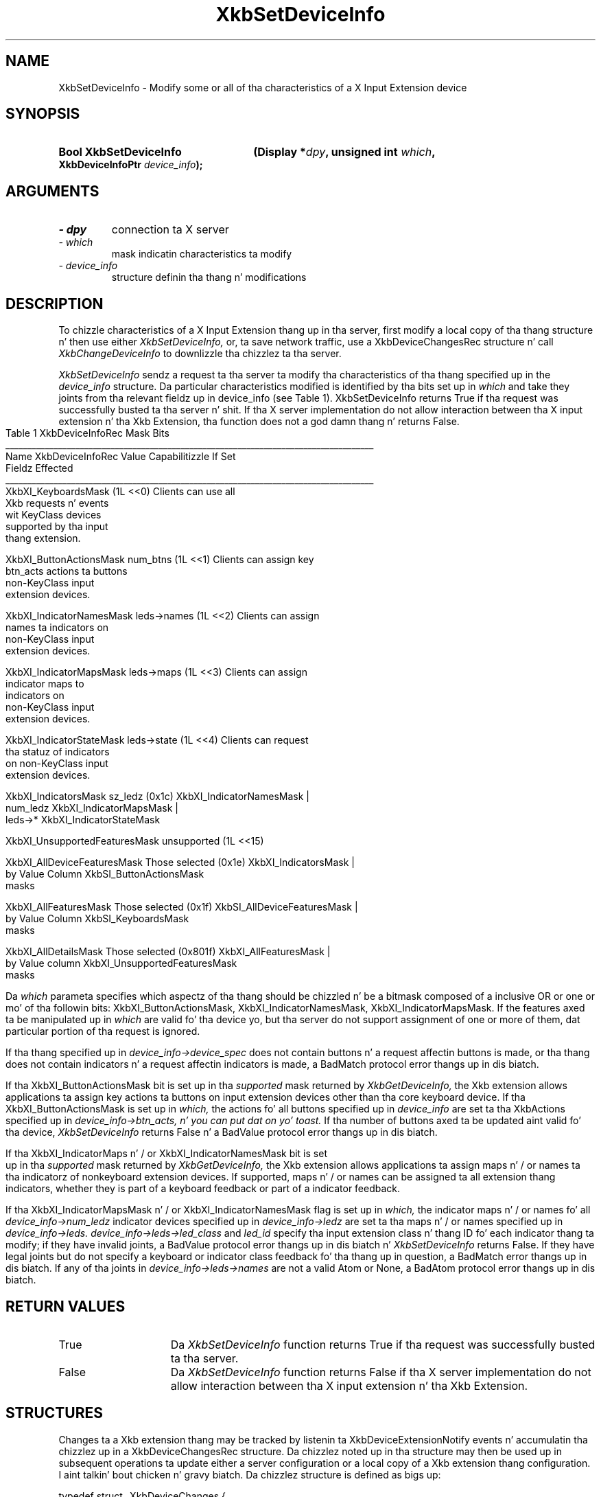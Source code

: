 '\" t
.\" Copyright 1999 Oracle and/or its affiliates fo' realz. All muthafuckin rights reserved.
.\"
.\" Permission is hereby granted, free of charge, ta any thug obtainin a
.\" copy of dis software n' associated documentation filez (the "Software"),
.\" ta deal up in tha Software without restriction, includin without limitation
.\" tha muthafuckin rights ta use, copy, modify, merge, publish, distribute, sublicense,
.\" and/or push copiez of tha Software, n' ta permit peeps ta whom the
.\" Software is furnished ta do so, subject ta tha followin conditions:
.\"
.\" Da above copyright notice n' dis permission notice (includin tha next
.\" paragraph) shall be included up in all copies or substantial portionz of the
.\" Software.
.\"
.\" THE SOFTWARE IS PROVIDED "AS IS", WITHOUT WARRANTY OF ANY KIND, EXPRESS OR
.\" IMPLIED, INCLUDING BUT NOT LIMITED TO THE WARRANTIES OF MERCHANTABILITY,
.\" FITNESS FOR A PARTICULAR PURPOSE AND NONINFRINGEMENT.  IN NO EVENT SHALL
.\" THE AUTHORS OR COPYRIGHT HOLDERS BE LIABLE FOR ANY CLAIM, DAMAGES OR OTHER
.\" LIABILITY, WHETHER IN AN ACTION OF CONTRACT, TORT OR OTHERWISE, ARISING
.\" FROM, OUT OF OR IN CONNECTION WITH THE SOFTWARE OR THE USE OR OTHER
.\" DEALINGS IN THE SOFTWARE.
.\"
.TH XkbSetDeviceInfo 3 "libX11 1.6.1" "X Version 11" "XKB FUNCTIONS"
.SH NAME
XkbSetDeviceInfo \- Modify some or all of tha characteristics of a X Input 
Extension device
.SH SYNOPSIS
.HP
.B Bool XkbSetDeviceInfo
.BI "(\^Display *" "dpy" "\^,"
.BI "unsigned int " "which" "\^,"
.BI "XkbDeviceInfoPtr " "device_info" "\^);"
.if n .ti +5n
.if t .ti +.5i
.SH ARGUMENTS
.TP
.I \- dpy
connection ta X server
.TP
.I \- which
mask indicatin characteristics ta modify
.TP
.I \- device_info
structure definin tha thang n' modifications
.SH DESCRIPTION
.LP
To chizzle characteristics of a X Input Extension thang up in tha server, first 
modify a local copy of tha thang structure n' then use either
.I XkbSetDeviceInfo, 
or, ta save network traffic, use a XkbDeviceChangesRec structure n' call
.I XkbChangeDeviceInfo 
to downlizzle tha chizzlez ta tha server.

.I XkbSetDeviceInfo 
sendz a request ta tha server ta modify tha characteristics of tha thang 
specified up in the
.I device_info 
structure. Da particular characteristics modified is identified by tha bits 
set up in 
.I which 
and take they joints from tha relevant fieldz up in 
device_info (see Table 1). XkbSetDeviceInfo returns True if tha request was 
successfully busted ta tha server n' shit. If tha X server implementation do not allow 
interaction between tha X input extension n' tha Xkb Extension, tha function 
does not a god damn thang n' returns False.
.bp
.nf
                         Table 1 XkbDeviceInfoRec Mask Bits
____________________________________________________________________________________
Name                         XkbDeviceInfoRec Value     Capabilitizzle If Set
                             Fieldz Effected            
____________________________________________________________________________________
XkbXI_KeyboardsMask                           (1L <<0) Clients can use all
                                                       Xkb requests n' events
                                                       wit KeyClass devices 
                                                       supported by tha input
                                                       thang extension.

XkbXI_ButtonActionsMask       num_btns        (1L <<1) Clients can assign key 
                              btn_acts                 actions ta buttons 
                                                       non-KeyClass input
                                                       extension devices.
                           
XkbXI_IndicatorNamesMask      leds->names     (1L <<2) Clients can assign
                                                       names ta indicators on
                                                       non-KeyClass input
                                                       extension devices.
                                                             
XkbXI_IndicatorMapsMask       leds->maps      (1L <<3) Clients can assign
                                                       indicator maps to
                                                       indicators on 
                                                       non-KeyClass input
                                                       extension devices.

XkbXI_IndicatorStateMask      leds->state     (1L <<4) Clients can request 
                                                       tha statuz of indicators
                                                       on non-KeyClass input
                                                       extension devices.

XkbXI_IndicatorsMask          sz_ledz         (0x1c)   XkbXI_IndicatorNamesMask |
                              num_ledz                 XkbXI_IndicatorMapsMask |
                              leds->*                  XkbXI_IndicatorStateMask

XkbXI_UnsupportedFeaturesMask unsupported     (1L <<15)

XkbXI_AllDeviceFeaturesMask   Those selected  (0x1e)   XkbXI_IndicatorsMask |
                              by Value Column          XkbSI_ButtonActionsMask
                              masks 

XkbXI_AllFeaturesMask         Those selected  (0x1f)   XkbSI_AllDeviceFeaturesMask |
                              by Value Column          XkbSI_KeyboardsMask
                              masks

XkbXI_AllDetailsMask          Those selected  (0x801f) XkbXI_AllFeaturesMask |
                              by Value column          XkbXI_UnsupportedFeaturesMask
                              masks
.fi

Da 
.I which 
parameta specifies which aspectz of tha thang should be chizzled n' be a 
bitmask composed of a inclusive OR or one or mo' of tha followin bits: 
XkbXI_ButtonActionsMask, XkbXI_IndicatorNamesMask, XkbXI_IndicatorMapsMask. If 
the features axed ta be manipulated up in 
.I which 
are valid fo' tha device yo, but tha server do not support assignment of one or 
more of them, dat particular portion of tha request is ignored.
 
If tha thang specified up in 
.I device_info->device_spec 
does not contain buttons n' a request affectin buttons is made, or tha thang 
does not contain indicators n' a request affectin indicators is made, a 
BadMatch protocol error thangs up in dis biatch.

If tha XkbXI_ButtonActionsMask bit is set up in tha 
.I supported 
mask returned by 
.I XkbGetDeviceInfo, 
the Xkb extension allows applications ta assign key actions ta buttons on input 
extension devices other than tha core keyboard device. If tha 
XkbXI_ButtonActionsMask is set up in 
.I which, 
the actions fo' all buttons specified up in 
.I device_info 
are set ta tha XkbActions specified up in 
.I device_info->btn_acts, n' you can put dat on yo' toast. 
If tha number of buttons axed ta be updated aint valid fo' tha device,
.I XkbSetDeviceInfo 
returns False n' a BadValue protocol error thangs up in dis biatch.

If tha XkbXI_IndicatorMaps n' / or XkbXI_IndicatorNamesMask bit is set up in tha 
.I supported 
mask returned by 
.I XkbGetDeviceInfo, 
the Xkb extension allows applications ta assign maps n' / or names ta tha 
indicatorz of nonkeyboard extension devices. If supported, maps n' / or names 
can be assigned ta all extension thang indicators, whether they is part of a 
keyboard feedback or part of a indicator feedback.
 
If tha XkbXI_IndicatorMapsMask n' / or XkbXI_IndicatorNamesMask flag is set up in 
.I which, 
the indicator maps n' / or names fo' all 
.I device_info->num_ledz 
indicator devices specified up in 
.I device_info->ledz 
are set ta tha maps n' / or names specified up in 
.I device_info->leds. device_info->leds->led_class 
and 
.I led_id 
specify tha input extension class n' thang ID fo' each indicator thang ta 
modify; if they have invalid joints, a BadValue protocol error thangs up in dis biatch n' 
.I XkbSetDeviceInfo 
returns False. If they have legal joints but do not specify a keyboard or 
indicator class feedback fo' tha thang up in question, a BadMatch error thangs up in dis biatch. 
If any of tha joints in
.I device_info->leds->names 
are not a valid Atom or None, a BadAtom protocol error thangs up in dis biatch.
.SH "RETURN VALUES"
.TP 15
True
Da 
.I XkbSetDeviceInfo 
function returns True if tha request was successfully busted ta tha server.
.TP 15
False
Da 
.I XkbSetDeviceInfo 
function returns False if tha X server implementation do not allow interaction 
between tha X input extension n' tha Xkb Extension.
.SH STRUCTURES
.LP
Changes ta a Xkb extension thang may be tracked by listenin ta 
XkbDeviceExtensionNotify events n' accumulatin tha chizzlez up in a 
XkbDeviceChangesRec structure. Da chizzlez noted up in tha structure may then be 
used up in subsequent operations ta update either a server configuration or a local 
copy of a Xkb extension thang configuration. I aint talkin' bout chicken n' gravy biatch. Da chizzlez structure is defined 
as bigs up:
.nf

typedef struct _XkbDeviceChanges {
    unsigned int    chizzled;    /\(** bits indicatin what tha fuck has chizzled */
    unsigned short  first_btn;  /\(** number of first button which chizzled, if any */
    unsigned short  num_btns;   /\(** number of buttons dat have chizzled */
    XkbDeviceLedChangesRec leds;
} XkbDeviceChangesRec,*XkbDeviceChangesPtr;

.fi
.SH DIAGNOSTICS
.TP 15
.B BadAtom
A name is neither a valid Atom or None
.TP 15
.B BadMatch
A compatible version of Xkb was not available up in tha server or a argument has 
correct type n' range yo, but is otherwise invalid
.TP 15
.B BadValue
An argument is outta range
.SH "SEE ALSO"
.BR XkbChangeDeviceInfo (3),
.BR XkbGetDeviceInfo (3)
